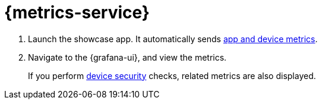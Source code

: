 

= {metrics-service}


. Launch the showcase app. It automatically sends xref:mobile-metrics.adoc[app and device metrics].
. Navigate to the {grafana-ui}, and view the metrics.
+
If you perform xref:device-security.adoc[device security] checks, related metrics are also displayed.